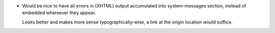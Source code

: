 - Would be nice to have all errors in (XHTML) output accumulated into
  system-messages section, instead of embedded whereever they appear. 

  Looks better and makes more sense typographically-wise, a link at the origin
  location would suffice.

